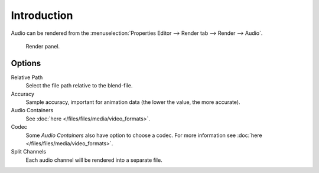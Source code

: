 
************
Introduction
************

Audio can be rendered from the :menuselection:`Properties Editor --> Render tab --> Render --> Audio`.

.. figure:: /images/render_output_render-panel_panel.png

   Render panel.


Options
=======

Relative Path
   Select the file path relative to the blend-file.

Accuracy
   Sample accuracy, important for animation data (the lower the value, the more accurate).

Audio Containers
   See :doc:`here </files/files/media/video_formats>`.

Codec
   Some *Audio Containers* also have option to choose a codec.
   For more information see :doc:`here </files/files/media/video_formats>`.

Split Channels
   Each audio channel will be rendered into a separate file.

.. seealso::

   - See :ref:`Scene Audio <data-scenes-audio>` settings.
   - See :ref:`Audio Output <render-output-video-encoding-audio>` settings.
   - See :ref:`Audio Preferences <prefs-system-sound>`.
